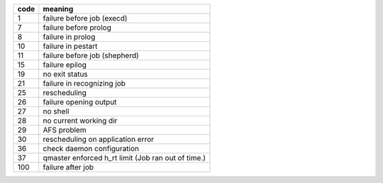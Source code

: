 ====    =====================================================
code	meaning
====    =====================================================
1       failure before job (execd)
7	    failure before prolog
8	    failure in prolog
10	    failure in pestart
11	    failure before job (shepherd)
15  	failure epilog
19  	no exit status
21  	failure in recognizing job
25  	rescheduling
26  	failure opening output
27  	no shell
28  	no current working dir
29  	AFS problem
30  	rescheduling on application error
36	    check daemon configuration
37	    qmaster enforced h_rt limit (Job ran out of time.)
100 	failure after job
====    =====================================================